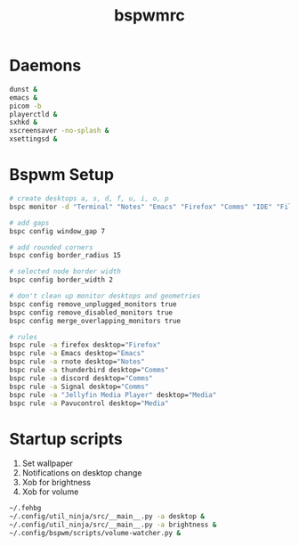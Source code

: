 #+TITLE: bspwmrc
#+PROPERTY: header-args :shebang "#!/bin/bash" :tangle bspwmrc 

* Daemons
#+BEGIN_SRC bash
dunst &
emacs &
picom -b
playerctld &
sxhkd &
xscreensaver -no-splash &
xsettingsd & 
#+END_SRC

* Bspwm Setup
#+BEGIN_SRC bash
# create desktops a, s, d, f, u, i, o, p
bspc monitor -d "Terminal" "Notes" "Emacs" "Firefox" "Comms" "IDE" "Files" "Media"

# add gaps
bspc config window_gap 7

# add rounded corners
bspc config border_radius 15

# selected node border width
bspc config border_width 2

# don't clean up monitor desktops and geometries
bspc config remove_unplugged_monitors true
bspc config remove_disabled_monitors true
bspc config merge_overlapping_monitors true

# rules
bspc rule -a firefox desktop="Firefox"
bspc rule -a Emacs desktop="Emacs"
bspc rule -a rnote desktop="Notes"
bspc rule -a thunderbird desktop="Comms"
bspc rule -a discord desktop="Comms"
bspc rule -a Signal desktop="Comms"
bspc rule -a "Jellyfin Media Player" desktop="Media"
bspc rule -a Pavucontrol desktop="Media"
#+END_SRC

* Startup scripts
1. Set wallpaper
2. Notifications on desktop change
3. Xob for brightness
4. Xob for volume
#+BEGIN_SRC bash
~/.fehbg
~/.config/util_ninja/src/__main__.py -a desktop &
~/.config/util_ninja/src/__main__.py -a brightness &
~/.config/bspwm/scripts/volume-watcher.py &
#+END_SRC

